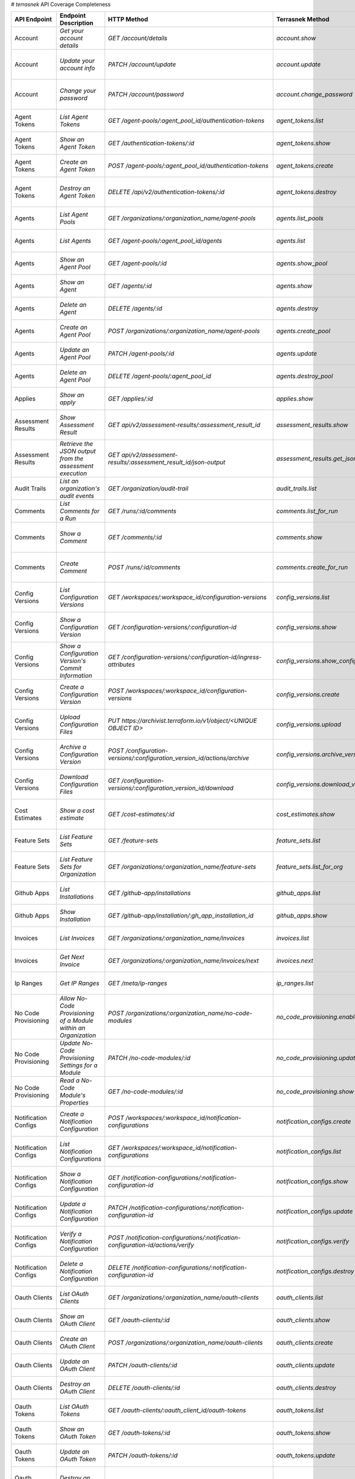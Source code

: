 # `terrasnek` API Coverage Completeness

=====================  ===============================================================  =================================================================================  ====================================================  =============  ===============================================================================================================================
API Endpoint           Endpoint Description                                             HTTP Method                                                                        Terrasnek Method                                      Implemented    Permalink
=====================  ===============================================================  =================================================================================  ====================================================  =============  ===============================================================================================================================
Account                `Get your account details`                                       `GET /account/details`                                                             `account.show`                                        True           https://www.terraform.io/cloud-docs/api-docs/account#get-your-account-details
Account                `Update your account info`                                       `PATCH /account/update`                                                            `account.update`                                      True           https://www.terraform.io/cloud-docs/api-docs/account#update-your-account-info
Account                `Change your password`                                           `PATCH /account/password`                                                          `account.change_password`                             True           https://www.terraform.io/cloud-docs/api-docs/account#change-your-password
Agent Tokens           `List Agent Tokens`                                              `GET /agent-pools/:agent_pool_id/authentication-tokens`                            `agent_tokens.list`                                   True           https://www.terraform.io/cloud-docs/api-docs/agent-tokens#list-agent-tokens
Agent Tokens           `Show an Agent Token`                                            `GET /authentication-tokens/:id`                                                   `agent_tokens.show`                                   True           https://www.terraform.io/cloud-docs/api-docs/agent-tokens#show-an-agent-token
Agent Tokens           `Create an Agent Token`                                          `POST /agent-pools/:agent_pool_id/authentication-tokens`                           `agent_tokens.create`                                 True           https://www.terraform.io/cloud-docs/api-docs/agent-tokens#create-an-agent-token
Agent Tokens           `Destroy an Agent Token`                                         `DELETE /api/v2/authentication-tokens/:id`                                         `agent_tokens.destroy`                                True           https://www.terraform.io/cloud-docs/api-docs/agent-tokens#destroy-an-agent-token
Agents                 `List Agent Pools`                                               `GET /organizations/:organization_name/agent-pools`                                `agents.list_pools`                                   True           https://www.terraform.io/cloud-docs/api-docs/agents#list-agent-pools
Agents                 `List Agents`                                                    `GET /agent-pools/:agent_pool_id/agents`                                           `agents.list`                                         True           https://www.terraform.io/cloud-docs/api-docs/agents#list-agents
Agents                 `Show an Agent Pool`                                             `GET /agent-pools/:id`                                                             `agents.show_pool`                                    True           https://www.terraform.io/cloud-docs/api-docs/agents#show-an-agent-pool
Agents                 `Show an Agent`                                                  `GET /agents/:id`                                                                  `agents.show`                                         True           https://www.terraform.io/cloud-docs/api-docs/agents#show-an-agent
Agents                 `Delete an Agent`                                                `DELETE /agents/:id`                                                               `agents.destroy`                                      True           https://www.terraform.io/cloud-docs/api-docs/agents#delete-an-agent
Agents                 `Create an Agent Pool`                                           `POST /organizations/:organization_name/agent-pools`                               `agents.create_pool`                                  True           https://www.terraform.io/cloud-docs/api-docs/agents#create-an-agent-pool
Agents                 `Update an Agent Pool`                                           `PATCH /agent-pools/:id`                                                           `agents.update`                                       True           https://www.terraform.io/cloud-docs/api-docs/agents#update-an-agent-pool
Agents                 `Delete an Agent Pool`                                           `DELETE /agent-pools/:agent_pool_id`                                               `agents.destroy_pool`                                 True           https://www.terraform.io/cloud-docs/api-docs/agents#delete-an-agent-pool
Applies                `Show an apply`                                                  `GET /applies/:id`                                                                 `applies.show`                                        True           https://www.terraform.io/cloud-docs/api-docs/applies#show-an-apply
Assessment Results     `Show Assessment Result`                                         `GET api/v2/assessment-results/:assessment_result_id`                              `assessment_results.show`                             True           https://www.terraform.io/cloud-docs/api-docs/assessment-results#show-assessment-result
Assessment Results     `Retrieve the JSON output from the assessment execution`         `GET api/v2/assessment-results/:assessment_result_id/json-output`                  `assessment_results.get_json_plan`                    True           https://www.terraform.io/cloud-docs/api-docs/assessment-results#retrieve-the-json-output-from-the-assessment-execution
Audit Trails           `List an organization's audit events`                            `GET /organization/audit-trail`                                                    `audit_trails.list`                                   True           https://www.terraform.io/cloud-docs/api-docs/audit-trails#list-an-organization's-audit-events
Comments               `List Comments for a Run`                                        `GET /runs/:id/comments`                                                           `comments.list_for_run`                               True           https://www.terraform.io/cloud-docs/api-docs/comments#list-comments-for-a-run
Comments               `Show a Comment`                                                 `GET /comments/:id`                                                                `comments.show`                                       True           https://www.terraform.io/cloud-docs/api-docs/comments#show-a-comment
Comments               `Create Comment`                                                 `POST /runs/:id/comments`                                                          `comments.create_for_run`                             True           https://www.terraform.io/cloud-docs/api-docs/comments#create-comment
Config Versions        `List Configuration Versions`                                    `GET /workspaces/:workspace_id/configuration-versions`                             `config_versions.list`                                True           https://www.terraform.io/cloud-docs/api-docs/configuration-versions#list-configuration-versions
Config Versions        `Show a Configuration Version`                                   `GET /configuration-versions/:configuration-id`                                    `config_versions.show`                                True           https://www.terraform.io/cloud-docs/api-docs/configuration-versions#show-a-configuration-version
Config Versions        `Show a Configuration Version's Commit Information`              `GET /configuration-versions/:configuration-id/ingress-attributes`                 `config_versions.show_config_version_commit_info`     True           https://www.terraform.io/cloud-docs/api-docs/configuration-versions#show-a-configuration-version's-commit-information
Config Versions        `Create a Configuration Version`                                 `POST /workspaces/:workspace_id/configuration-versions`                            `config_versions.create`                              True           https://www.terraform.io/cloud-docs/api-docs/configuration-versions#create-a-configuration-version
Config Versions        `Upload Configuration Files`                                     `PUT https://archivist.terraform.io/v1/object/<UNIQUE OBJECT ID>`                  `config_versions.upload`                              True           https://www.terraform.io/cloud-docs/api-docs/configuration-versions#upload-configuration-files
Config Versions        `Archive a Configuration Version`                                `POST /configuration-versions/:configuration_version_id/actions/archive`           `config_versions.archive_version`                     True           https://www.terraform.io/cloud-docs/api-docs/configuration-versions#archive-a-configuration-version
Config Versions        `Download Configuration Files`                                   `GET /configuration-versions/:configuration_version_id/download`                   `config_versions.download_version_files`              True           https://www.terraform.io/cloud-docs/api-docs/configuration-versions#download-configuration-files
Cost Estimates         `Show a cost estimate`                                           `GET /cost-estimates/:id`                                                          `cost_estimates.show`                                 True           https://www.terraform.io/cloud-docs/api-docs/cost-estimates#show-a-cost-estimate
Feature Sets           `List Feature Sets`                                              `GET /feature-sets`                                                                `feature_sets.list`                                   True           https://www.terraform.io/cloud-docs/api-docs/feature-sets#list-feature-sets
Feature Sets           `List Feature Sets for Organization`                             `GET /organizations/:organization_name/feature-sets`                               `feature_sets.list_for_org`                           True           https://www.terraform.io/cloud-docs/api-docs/feature-sets#list-feature-sets-for-organization
Github Apps            `List Installations`                                             `GET /github-app/installations`                                                    `github_apps.list`                                    True           https://www.terraform.io/cloud-docs/api-docs/github-app-installations#list-installations
Github Apps            `Show Installation`                                              `GET /github-app/installation/:gh_app_installation_id`                             `github_apps.show`                                    True           https://www.terraform.io/cloud-docs/api-docs/github-app-installations#show-installation
Invoices               `List Invoices`                                                  `GET /organizations/:organization_name/invoices`                                   `invoices.list`                                       True           https://www.terraform.io/cloud-docs/api-docs/invoices#list-invoices
Invoices               `Get Next Invoice`                                               `GET /organizations/:organization_name/invoices/next`                              `invoices.next`                                       True           https://www.terraform.io/cloud-docs/api-docs/invoices#get-next-invoice
Ip Ranges              `Get IP Ranges`                                                  `GET /meta/ip-ranges`                                                              `ip_ranges.list`                                      True           https://www.terraform.io/cloud-docs/api-docs/ip-ranges#get-ip-ranges
No Code Provisioning   `Allow No-Code Provisioning of a Module within an Organization`  `POST /organizations/:organization_name/no-code-modules`                           `no_code_provisioning.enable`                         True           https://www.terraform.io/cloud-docs/api-docs/no-code-provisioning#allow-no-code-provisioning-of-a-module-within-an-organization
No Code Provisioning   `Update No-Code Provisioning Settings for a Module`              `PATCH /no-code-modules/:id`                                                       `no_code_provisioning.update`                         True           https://www.terraform.io/cloud-docs/api-docs/no-code-provisioning#update-no-code-provisioning-settings-for-a-module
No Code Provisioning   `Read a No-Code Module's Properties`                             `GET /no-code-modules/:id`                                                         `no_code_provisioning.show`                           True           https://www.terraform.io/cloud-docs/api-docs/no-code-provisioning#read-a-no-code-module's-properties
Notification Configs   `Create a Notification Configuration`                            `POST /workspaces/:workspace_id/notification-configurations`                       `notification_configs.create`                         True           https://www.terraform.io/cloud-docs/api-docs/notification-configurations#create-a-notification-configuration
Notification Configs   `List Notification Configurations`                               `GET /workspaces/:workspace_id/notification-configurations`                        `notification_configs.list`                           True           https://www.terraform.io/cloud-docs/api-docs/notification-configurations#list-notification-configurations
Notification Configs   `Show a Notification Configuration`                              `GET /notification-configurations/:notification-configuration-id`                  `notification_configs.show`                           True           https://www.terraform.io/cloud-docs/api-docs/notification-configurations#show-a-notification-configuration
Notification Configs   `Update a Notification Configuration`                            `PATCH /notification-configurations/:notification-configuration-id`                `notification_configs.update`                         True           https://www.terraform.io/cloud-docs/api-docs/notification-configurations#update-a-notification-configuration
Notification Configs   `Verify a Notification Configuration`                            `POST /notification-configurations/:notification-configuration-id/actions/verify`  `notification_configs.verify`                         True           https://www.terraform.io/cloud-docs/api-docs/notification-configurations#verify-a-notification-configuration
Notification Configs   `Delete a Notification Configuration`                            `DELETE /notification-configurations/:notification-configuration-id`               `notification_configs.destroy`                        True           https://www.terraform.io/cloud-docs/api-docs/notification-configurations#delete-a-notification-configuration
Oauth Clients          `List OAuth Clients`                                             `GET /organizations/:organization_name/oauth-clients`                              `oauth_clients.list`                                  True           https://www.terraform.io/cloud-docs/api-docs/oauth-clients#list-oauth-clients
Oauth Clients          `Show an OAuth Client`                                           `GET /oauth-clients/:id`                                                           `oauth_clients.show`                                  True           https://www.terraform.io/cloud-docs/api-docs/oauth-clients#show-an-oauth-client
Oauth Clients          `Create an OAuth Client`                                         `POST /organizations/:organization_name/oauth-clients`                             `oauth_clients.create`                                True           https://www.terraform.io/cloud-docs/api-docs/oauth-clients#create-an-oauth-client
Oauth Clients          `Update an OAuth Client`                                         `PATCH /oauth-clients/:id`                                                         `oauth_clients.update`                                True           https://www.terraform.io/cloud-docs/api-docs/oauth-clients#update-an-oauth-client
Oauth Clients          `Destroy an OAuth Client`                                        `DELETE /oauth-clients/:id`                                                        `oauth_clients.destroy`                               True           https://www.terraform.io/cloud-docs/api-docs/oauth-clients#destroy-an-oauth-client
Oauth Tokens           `List OAuth Tokens`                                              `GET /oauth-clients/:oauth_client_id/oauth-tokens`                                 `oauth_tokens.list`                                   True           https://www.terraform.io/cloud-docs/api-docs/oauth-tokens#list-oauth-tokens
Oauth Tokens           `Show an OAuth Token`                                            `GET /oauth-tokens/:id`                                                            `oauth_tokens.show`                                   True           https://www.terraform.io/cloud-docs/api-docs/oauth-tokens#show-an-oauth-token
Oauth Tokens           `Update an OAuth Token`                                          `PATCH /oauth-tokens/:id`                                                          `oauth_tokens.update`                                 True           https://www.terraform.io/cloud-docs/api-docs/oauth-tokens#update-an-oauth-token
Oauth Tokens           `Destroy an OAuth Token`                                         `DELETE /oauth-tokens/:id`                                                         `oauth_tokens.destroy`                                True           https://www.terraform.io/cloud-docs/api-docs/oauth-tokens#destroy-an-oauth-token
Org Memberships        `Invite a User to an Organization`                               `POST /organizations/:organization_name/organization-memberships`                  `org_memberships.invite`                              True           https://www.terraform.io/cloud-docs/api-docs/organization-memberships#invite-a-user-to-an-organization
Org Memberships        `List Memberships for an Organization`                           `GET /organizations/:organization_name/organization-memberships`                   `org_memberships.list_for_org`                        True           https://www.terraform.io/cloud-docs/api-docs/organization-memberships#list-memberships-for-an-organization
Org Memberships        `List User's Own Memberships`                                    `GET /organization-memberships`                                                    `org_memberships.list_for_user`                       True           https://www.terraform.io/cloud-docs/api-docs/organization-memberships#list-user's-own-memberships
Org Memberships        `Show a Membership`                                              `GET /organization-memberships/:organization_membership_id`                        `org_memberships.show`                                True           https://www.terraform.io/cloud-docs/api-docs/organization-memberships#show-a-membership
Org Memberships        `Remove User from Organization`                                  `DELETE /organization-memberships/:organization_membership_id`                     `org_memberships.remove`                              True           https://www.terraform.io/cloud-docs/api-docs/organization-memberships#remove-user-from-organization
Org Tags               `List Tags`                                                      `GET /organizations/:organization_name/tags`                                       `org_tags.list_tags`                                  True           https://www.terraform.io/cloud-docs/api-docs/organization-tags#list-tags
Org Tags               `Delete tags`                                                    `DELETE /organizations/:organization_name/tags`                                    `org_tags.delete_tags`                                True           https://www.terraform.io/cloud-docs/api-docs/organization-tags#delete-tags
Org Tags               `Add workspaces to a tag`                                        `POST /tags/:tag_id/relationships/workspaces`                                      `org_tags.add_workspaces_to_tag`                      True           https://www.terraform.io/cloud-docs/api-docs/organization-tags#add-workspaces-to-a-tag
Org Tokens             `Generate a new organization token`                              `POST /organizations/:organization_name/authentication-token`                      `org_tokens.create`                                   True           https://www.terraform.io/cloud-docs/api-docs/organization-tokens#generate-a-new-organization-token
Org Tokens             `Delete the organization token`                                  `DELETE /organizations/:organization/authentication-token`                         `org_tokens.destroy`                                  True           https://www.terraform.io/cloud-docs/api-docs/organization-tokens#delete-the-organization-token
Orgs                   `List Organizations`                                             `GET /organizations`                                                               `orgs.entitlements`                                   True           https://www.terraform.io/cloud-docs/api-docs/organizations#list-organizations
Orgs                   `Show an Organization`                                           `GET /organizations/:organization_name`                                            `orgs.entitlements`                                   True           https://www.terraform.io/cloud-docs/api-docs/organizations#show-an-organization
Orgs                   `Create an Organization`                                         `POST /organizations`                                                              `orgs.create`                                         True           https://www.terraform.io/cloud-docs/api-docs/organizations#create-an-organization
Orgs                   `Update an Organization`                                         `PATCH /organizations/:organization_name`                                          `orgs.update`                                         True           https://www.terraform.io/cloud-docs/api-docs/organizations#update-an-organization
Orgs                   `Destroy an Organization`                                        `DELETE /organizations/:organization_name`                                         `orgs.destroy`                                        True           https://www.terraform.io/cloud-docs/api-docs/organizations#destroy-an-organization
Orgs                   `Show the Entitlement Set`                                       `GET /organizations/:organization_name/entitlement-set`                            `orgs.entitlements`                                   True           https://www.terraform.io/cloud-docs/api-docs/organizations#show-the-entitlement-set
Orgs                   `Show Module Producers`                                          `GET /organizations/:organization_name/relationships/module-producers`             `orgs.show_module_producers`                          True           https://www.terraform.io/cloud-docs/api-docs/organizations#show-module-producers
Plan Exports           `Create a plan export`                                           `POST /plan-exports`                                                               `plan_exports.create`                                 True           https://www.terraform.io/cloud-docs/api-docs/plan-exports#create-a-plan-export
Plan Exports           `Show a plan export`                                             `GET /plan-exports/:id`                                                            `plan_exports.show`                                   True           https://www.terraform.io/cloud-docs/api-docs/plan-exports#show-a-plan-export
Plan Exports           `Download exported plan data`                                    `GET /plan-exports/:id/download`                                                   `plan_exports.download`                               True           https://www.terraform.io/cloud-docs/api-docs/plan-exports#download-exported-plan-data
Plan Exports           `Delete exported plan data`                                      `DELETE /plan-exports/:id`                                                         `plan_exports.destroy`                                True           https://www.terraform.io/cloud-docs/api-docs/plan-exports#delete-exported-plan-data
Plans                  `Show a plan`                                                    `GET /plans/:id`                                                                   `plans.show`                                          True           https://www.terraform.io/cloud-docs/api-docs/plans#show-a-plan
Plans                  `Retrieve the JSON execution plan`                               `GET /plans/:id/json-output`                                                       `plans.download_json`                                 True           https://www.terraform.io/cloud-docs/api-docs/plans#retrieve-the-json-execution-plan
Policies               `Create a Policy`                                                `POST /organizations/:organization_name/policies`                                  `policies.create`                                     True           https://www.terraform.io/cloud-docs/api-docs/policies#create-a-policy
Policies               `Show a Policy`                                                  `GET /policies/:policy_id`                                                         `policies.show`                                       True           https://www.terraform.io/cloud-docs/api-docs/policies#show-a-policy
Policies               `Upload a Policy`                                                `PUT /policies/:policy_id/upload`                                                  `policies.upload`                                     True           https://www.terraform.io/cloud-docs/api-docs/policies#upload-a-policy
Policies               `Update a Policy`                                                `PATCH /policies/:policy_id`                                                       `policies.update`                                     True           https://www.terraform.io/cloud-docs/api-docs/policies#update-a-policy
Policies               `List Policies`                                                  `GET /organizations/:organization_name/policies`                                   `policies.list`                                       True           https://www.terraform.io/cloud-docs/api-docs/policies#list-policies
Policies               `Delete a Policy`                                                `DELETE /policies/:policy_id`                                                      `policies.destroy`                                    True           https://www.terraform.io/cloud-docs/api-docs/policies#delete-a-policy
Policy Checks          `List Policy Checks`                                             `GET /runs/:run_id/policy-checks`                                                  `policy_checks.list`                                  True           https://www.terraform.io/cloud-docs/api-docs/policy-checks#list-policy-checks
Policy Checks          `Show Policy Check`                                              `GET /policy-checks/:id`                                                           `policy_checks.show`                                  True           https://www.terraform.io/cloud-docs/api-docs/policy-checks#show-policy-check
Policy Checks          `Override Policy`                                                `POST /policy-checks/:id/actions/override`                                         `policy_checks.override`                              True           https://www.terraform.io/cloud-docs/api-docs/policy-checks#override-policy
Policy Checks          `List Policy Evaluations in the Task Stage`                      `GET /task-stages/:task_stage_id/policy-evaluations`                               `policy_checks.list_policy_evals_in_task_stage`       True           https://www.terraform.io/cloud-docs/api-docs/policy-checks#list-policy-evaluations-in-the-task-stage
Policy Checks          `List Policy Outcomes`                                           `GET /policy-evaluations/:policy_evaluation_id/policy-set-outcomes`                `policy_checks.list_policy_outcomes`                  True           https://www.terraform.io/cloud-docs/api-docs/policy-checks#list-policy-outcomes
Policy Checks          `Show a Policy Outcome`                                          `GET /policy-set-outcomes/:policy_set_outcome_id`                                  `policy_checks.show_policy_outcome`                   True           https://www.terraform.io/cloud-docs/api-docs/policy-checks#show-a-policy-outcome
Policy Set Params      `Create a Parameter`                                             `POST /policy-sets/:policy_set_id/parameters`                                      `policy_set_params.create`                            True           https://www.terraform.io/cloud-docs/api-docs/policy-set-params#create-a-parameter
Policy Set Params      `List Parameters`                                                `GET /policy-sets/:policy_set_id/parameters`                                       `policy_set_params.list`                              True           https://www.terraform.io/cloud-docs/api-docs/policy-set-params#list-parameters
Policy Set Params      `Update Parameters`                                              `PATCH /policy-sets/:policy_set_id/parameters/:parameter_id`                       `policy_set_params.update`                            True           https://www.terraform.io/cloud-docs/api-docs/policy-set-params#update-parameters
Policy Set Params      `Delete Parameters`                                              `DELETE /policy-sets/:policy_set_id/parameters/:parameter_id`                      `policy_set_params.destroy`                           True           https://www.terraform.io/cloud-docs/api-docs/policy-set-params#delete-parameters
Policy Sets            `Create a Policy Set`                                            `POST /organizations/:organization_name/policy-sets`                               `policy_sets.create`                                  True           https://www.terraform.io/cloud-docs/api-docs/policy-sets#create-a-policy-set
Policy Sets            `List Policy Sets`                                               `GET /organizations/:organization_name/policy-sets`                                `policy_sets.list`                                    True           https://www.terraform.io/cloud-docs/api-docs/policy-sets#list-policy-sets
Policy Sets            `Show a Policy Set`                                              `GET /policy-sets/:id`                                                             `policy_sets.show`                                    True           https://www.terraform.io/cloud-docs/api-docs/policy-sets#show-a-policy-set
Policy Sets            `Update a Policy Set`                                            `PATCH /policy-sets/:id`                                                           `policy_sets.update`                                  True           https://www.terraform.io/cloud-docs/api-docs/policy-sets#update-a-policy-set
Policy Sets            `Add Policies to the Policy Set`                                 `POST /policy-sets/:id/relationships/policies`                                     `policy_sets.add_policies_to_set`                     True           https://www.terraform.io/cloud-docs/api-docs/policy-sets#add-policies-to-the-policy-set
Policy Sets            `Attach a Policy Set to workspaces`                              `POST /policy-sets/:id/relationships/workspaces`                                   `policy_sets.attach_policy_set_to_workspaces`         True           https://www.terraform.io/cloud-docs/api-docs/policy-sets#attach-a-policy-set-to-workspaces
Policy Sets            `Remove Policies from the Policy Set`                            `DELETE /policy-sets/:id/relationships/policies`                                   `policy_sets.remove_policies_from_set`                True           https://www.terraform.io/cloud-docs/api-docs/policy-sets#remove-policies-from-the-policy-set
Policy Sets            `Detach the Policy Set from workspaces`                          `DELETE /policy-sets/:id/relationships/workspaces`                                 `policy_sets.detach_policy_set_from_workspaces`       True           https://www.terraform.io/cloud-docs/api-docs/policy-sets#detach-the-policy-set-from-workspaces
Policy Sets            `Delete a Policy Set`                                            `DELETE /policy-sets/:id`                                                          `policy_sets.remove_policies_from_set`                True           https://www.terraform.io/cloud-docs/api-docs/policy-sets#delete-a-policy-set
Policy Sets            `Create a Policy Set Version`                                    `POST /policy-sets/:id/versions`                                                   `policy_sets.create_policy_set_version`               True           https://www.terraform.io/cloud-docs/api-docs/policy-sets#create-a-policy-set-version
Policy Sets            `Upload Policy Set Versions`                                     `PUT https://archivist.terraform.io/v1/object/<UNIQUE OBJECT ID>`                  `policy_sets.upload`                                  True           https://www.terraform.io/cloud-docs/api-docs/policy-sets#upload-policy-set-versions
Policy Sets            `Show a Policy Set Version`                                      `GET /policy-set-versions/:id`                                                     `policy_sets.show_policy_set_version`                 True           https://www.terraform.io/cloud-docs/api-docs/policy-sets#show-a-policy-set-version
Project Team Access    `List Team Access to a Project`                                  `GET /team-projects`                                                               `project_team_access.list`                            True           https://www.terraform.io/cloud-docs/api-docs/project-team-access#list-team-access-to-a-project
Project Team Access    `Show a Team Access relationship`                                `GET /team-projects/:id`                                                           `project_team_access.show`                            True           https://www.terraform.io/cloud-docs/api-docs/project-team-access#show-a-team-access-relationship
Project Team Access    `Add Team Access to a Project`                                   `POST /team-projects`                                                              `project_team_access.add_project_team_access`         True           https://www.terraform.io/cloud-docs/api-docs/project-team-access#add-team-access-to-a-project
Project Team Access    `Update Team Access to a Project`                                `PATCH /team-projects/:id`                                                         `project_team_access.update`                          True           https://www.terraform.io/cloud-docs/api-docs/project-team-access#update-team-access-to-a-project
Project Team Access    `Remove Team Access from a Project`                              `DELETE /team-projects/:id`                                                        `project_team_access.remove_project_team_access`      True           https://www.terraform.io/cloud-docs/api-docs/project-team-access#remove-team-access-from-a-project
Projects               `Create a Project`                                               `POST /organizations/:organization_name/projects`                                  `projects.create`                                     True           https://www.terraform.io/cloud-docs/api-docs/projects#create-a-project
Projects               `Update a Project`                                               `PATCH /projects/:project_id`                                                      `projects.update`                                     True           https://www.terraform.io/cloud-docs/api-docs/projects#update-a-project
Projects               `List projects`                                                  `GET /organizations/:organization_name/projects`                                   `projects.list`                                       True           https://www.terraform.io/cloud-docs/api-docs/projects#list-projects
Projects               `Show project`                                                   `GET /projects/:project_id`                                                        `projects.show`                                       True           https://www.terraform.io/cloud-docs/api-docs/projects#show-project
Projects               `Delete a project`                                               `DELETE /projects/:project_id`                                                     `projects.destroy`                                    True           https://www.terraform.io/cloud-docs/api-docs/projects#delete-a-project
Run Triggers           `Create a Run Trigger`                                           `POST /workspaces/:workspace_id/run-triggers`                                      `run_triggers.create`                                 True           https://www.terraform.io/cloud-docs/api-docs/run-triggers#create-a-run-trigger
Run Triggers           `List Run Triggers`                                              `GET /workspaces/:workspace_id/run-triggers`                                       `run_triggers.list`                                   True           https://www.terraform.io/cloud-docs/api-docs/run-triggers#list-run-triggers
Run Triggers           `Show a Run Trigger`                                             `GET /run-triggers/:run_trigger_id`                                                `run_triggers.show`                                   True           https://www.terraform.io/cloud-docs/api-docs/run-triggers#show-a-run-trigger
Run Triggers           `Delete a Run Trigger`                                           `DELETE /run-triggers/:run_trigger_id`                                             `run_triggers.destroy`                                True           https://www.terraform.io/cloud-docs/api-docs/run-triggers#delete-a-run-trigger
Runs                   `Create a Run`                                                   `POST /runs`                                                                       `runs.create`                                         True           https://www.terraform.io/cloud-docs/api-docs/run#create-a-run
Runs                   `Apply a Run`                                                    `POST /runs/:run_id/actions/apply`                                                 `runs.apply`                                          True           https://www.terraform.io/cloud-docs/api-docs/run#apply-a-run
Runs                   `List Runs in a Workspace`                                       `GET /workspaces/:workspace_id/runs`                                               `runs.list`                                           True           https://www.terraform.io/cloud-docs/api-docs/run#list-runs-in-a-workspace
Runs                   `Get run details`                                                `GET /runs/:run_id`                                                                `runs.show`                                           True           https://www.terraform.io/cloud-docs/api-docs/run#get-run-details
Runs                   `Discard a Run`                                                  `POST /runs/:run_id/actions/discard`                                               `runs.discard`                                        True           https://www.terraform.io/cloud-docs/api-docs/run#discard-a-run
Runs                   `Cancel a Run`                                                   `POST /runs/:run_id/actions/cancel`                                                `runs.cancel`                                         True           https://www.terraform.io/cloud-docs/api-docs/run#cancel-a-run
Runs                   `Forcefully cancel a run`                                        `POST /runs/:run_id/actions/force-cancel`                                          `runs.force_cancel`                                   True           https://www.terraform.io/cloud-docs/api-docs/run#forcefully-cancel-a-run
Runs                   `Forcefully execute a run`                                       `POST /runs/:run_id/actions/force-execute`                                         `runs.force_execute`                                  True           https://www.terraform.io/cloud-docs/api-docs/run#forcefully-execute-a-run
Ssh Keys               `List SSH Keys`                                                  `GET /organizations/:organization_name/ssh-keys`                                   `ssh_keys.list`                                       True           https://www.terraform.io/cloud-docs/api-docs/ssh-keys#list-ssh-keys
Ssh Keys               `Get an SSH Key`                                                 `GET /ssh-keys/:ssh_key_id`                                                        `ssh_keys.show`                                       True           https://www.terraform.io/cloud-docs/api-docs/ssh-keys#get-an-ssh-key
Ssh Keys               `Create an SSH Key`                                              `POST /organizations/:organization_name/ssh-keys`                                  `ssh_keys.create`                                     True           https://www.terraform.io/cloud-docs/api-docs/ssh-keys#create-an-ssh-key
Ssh Keys               `Update an SSH Key`                                              `PATCH /ssh-keys/:ssh_key_id`                                                      `ssh_keys.update`                                     True           https://www.terraform.io/cloud-docs/api-docs/ssh-keys#update-an-ssh-key
Ssh Keys               `Delete an SSH Key`                                              `DELETE /ssh-keys/:ssh_key_id`                                                     `ssh_keys.destroy`                                    True           https://www.terraform.io/cloud-docs/api-docs/ssh-keys#delete-an-ssh-key
State Version Outputs  `List State Version Outputs`                                     `GET /state-versions/:state_version_id/outputs`                                    `state_version_outputs.list`                          True           https://www.terraform.io/cloud-docs/api-docs/state-version-outputs#list-state-version-outputs
State Version Outputs  `Show a State Version Output`                                    `GET /state-version-outputs/:state_version_output_id`                              `state_version_outputs.show`                          True           https://www.terraform.io/cloud-docs/api-docs/state-version-outputs#show-a-state-version-output
State Version Outputs  `Show Current State Version Outputs for a Workspace`             `GET /workspaces/:workspace_id/current-state-version-outputs`                      `state_version_outputs.show_current_for_workspace`    True           https://www.terraform.io/cloud-docs/api-docs/state-version-outputs#show-current-state-version-outputs-for-a-workspace
State Versions         `Create a State Version`                                         `POST /workspaces/:workspace_id/state-versions`                                    `state_versions.create`                               True           https://www.terraform.io/cloud-docs/api-docs/state-versions#create-a-state-version
State Versions         `List State Versions for a Workspace`                            `GET /state-versions`                                                              `state_versions.list`                                 True           https://www.terraform.io/cloud-docs/api-docs/state-versions#list-state-versions-for-a-workspace
State Versions         `Fetch the Current State Version for a Workspace`                `GET /workspaces/:workspace_id/current-state-version`                              `state_versions.get_current`                          True           https://www.terraform.io/cloud-docs/api-docs/state-versions#fetch-the-current-state-version-for-a-workspace
State Versions         `Show a State Version`                                           `GET /state-versions/:state_version_id`                                            `state_versions.list_state_version_outputs`           True           https://www.terraform.io/cloud-docs/api-docs/state-versions#show-a-state-version
State Versions         `Rollback to a Previous State Version`                           `PATCH /workspaces/:workspace_id/state-versions`                                   `state_versions.rollback`                             True           https://www.terraform.io/cloud-docs/api-docs/state-versions#rollback-to-a-previous-state-version
Subscriptions          `Show Subscription For Organization`                             `GET /organizations/:organization_name/subscription`                               `subscriptions.show`                                  True           https://www.terraform.io/cloud-docs/api-docs/subscriptions#show-subscription-for-organization
Subscriptions          `Show Subscription By ID`                                        `GET /subscriptions/:id`                                                           `subscriptions.show_by_id`                            True           https://www.terraform.io/cloud-docs/api-docs/subscriptions#show-subscription-by-id
Team Access            `List Team Access to a Workspace`                                `GET /team-workspaces`                                                             `team_access.list`                                    True           https://www.terraform.io/cloud-docs/api-docs/team-access#list-team-access-to-a-workspace
Team Access            `Show a Team Access relationship`                                `GET /team-workspaces/:id`                                                         `team_access.show`                                    True           https://www.terraform.io/cloud-docs/api-docs/team-access#show-a-team-access-relationship
Team Access            `Add Team Access to a Workspace`                                 `POST /team-workspaces`                                                            `team_access.add_team_access`                         True           https://www.terraform.io/cloud-docs/api-docs/team-access#add-team-access-to-a-workspace
Team Access            `Update Team Access to a Workspace`                              `PATCH /team-workspaces/:id`                                                       `team_access.update`                                  True           https://www.terraform.io/cloud-docs/api-docs/team-access#update-team-access-to-a-workspace
Team Access            `Remove Team Access to a Workspace`                              `DELETE /team-workspaces/:id`                                                      `team_access.remove_team_access`                      True           https://www.terraform.io/cloud-docs/api-docs/team-access#remove-team-access-to-a-workspace
Team Memberships       `Add a User to Team (With user ID)`                              `POST /teams/:team_id/relationships/users`                                         `team_memberships.add_user_to_team`                   True           https://www.terraform.io/cloud-docs/api-docs/team-members#add-a-user-to-team-(with-user-id)
Team Memberships       `Add a User to Team (With organization membership ID)`           `POST /teams/:team_id/relationships/organization-memberships`                      `team_memberships.add_user_to_team_with_org_id`       True           https://www.terraform.io/cloud-docs/api-docs/team-members#add-a-user-to-team-(with-organization-membership-id)
Team Memberships       `Delete a User from Team (With user ID)`                         `DELETE /teams/:team_id/relationships/users`                                       `team_memberships.remove_user_from_team`              True           https://www.terraform.io/cloud-docs/api-docs/team-members#delete-a-user-from-team-(with-user-id)
Team Memberships       `Delete a User from Team (With organization membership ID)`      `DELETE /teams/:team_id/relationships/organization-memberships`                    `team_memberships.remove_user_from_team_with_org_id`  True           https://www.terraform.io/cloud-docs/api-docs/team-members#delete-a-user-from-team-(with-organization-membership-id)
Teams                  `List teams`                                                     `GET organizations/:organization_name/teams`                                       `teams.list`                                          True           https://www.terraform.io/cloud-docs/api-docs/teams#list-teams
Teams                  `Create a Team`                                                  `POST /organizations/:organization_name/teams`                                     `teams.create`                                        True           https://www.terraform.io/cloud-docs/api-docs/teams#create-a-team
Teams                  `Show Team Information`                                          `GET /teams/:team_id`                                                              `teams.show`                                          True           https://www.terraform.io/cloud-docs/api-docs/teams#show-team-information
Teams                  `Update a Team`                                                  `PATCH /teams/:team_id`                                                            `teams.update`                                        True           https://www.terraform.io/cloud-docs/api-docs/teams#update-a-team
Teams                  `Delete a Team`                                                  `DELETE /teams/:team_id`                                                           `teams.destroy`                                       True           https://www.terraform.io/cloud-docs/api-docs/teams#delete-a-team
User Tokens            `List User Tokens`                                               `GET /users/:user_id/authentication-tokens`                                        `user_tokens.list`                                    True           https://www.terraform.io/cloud-docs/api-docs/user-tokens#list-user-tokens
User Tokens            `Show a User Token`                                              `GET /authentication-tokens/:id`                                                   `user_tokens.show`                                    True           https://www.terraform.io/cloud-docs/api-docs/user-tokens#show-a-user-token
User Tokens            `Create a User Token`                                            `POST /users/:user_id/authentication-tokens`                                       `user_tokens.create`                                  True           https://www.terraform.io/cloud-docs/api-docs/user-tokens#create-a-user-token
User Tokens            `Destroy a User Token`                                           `DELETE /authentication-tokens/:id`                                                `user_tokens.destroy`                                 True           https://www.terraform.io/cloud-docs/api-docs/user-tokens#destroy-a-user-token
Users                  `Show a User`                                                    `GET /users/:user_id`                                                              `users.show`                                          True           https://www.terraform.io/cloud-docs/api-docs/users#show-a-user
Var Sets               `Create a Variable Set`                                          `POST organizations/:organization_name/varsets`                                    `var_sets.create`                                     True           https://www.terraform.io/cloud-docs/api-docs/variable-sets#create-a-variable-set
Var Sets               `Delete a Variable Set`                                          `DELETE varsets/:varset_id`                                                        `var_sets.destroy`                                    True           https://www.terraform.io/cloud-docs/api-docs/variable-sets#delete-a-variable-set
Var Sets               `Show Variable Set`                                              `GET varsets/:varset_id`                                                           `var_sets.show`                                       True           https://www.terraform.io/cloud-docs/api-docs/variable-sets#show-variable-set
Var Sets               `List Variable Sets`                                             `GET organizations/:organization_name/varsets`                                     `var_sets.list_for_org`                               True           https://www.terraform.io/cloud-docs/api-docs/variable-sets#list-variable-sets
Var Sets               `Add Variable`                                                   `POST varsets/:varset_external_id/relationships/vars`                              `var_sets.add_var_to_varset`                          True           https://www.terraform.io/cloud-docs/api-docs/variable-sets#add-variable
Var Sets               `Update a Variable in a Variable Set`                            `PATCH varsets/:varset_id/relationships/vars/:var_id`                              `var_sets.update_var_in_varset`                       True           https://www.terraform.io/cloud-docs/api-docs/variable-sets#update-a-variable-in-a-variable-set
Var Sets               `Delete a Variable in a Variable Set`                            `DELETE varsets/:varset_id/relationships/vars/:var_id`                             `var_sets.delete_var_from_varset`                     True           https://www.terraform.io/cloud-docs/api-docs/variable-sets#delete-a-variable-in-a-variable-set
Var Sets               `List Variables in a Variable Set`                               `GET varsets/:varset_id/relationships/vars`                                        `var_sets.list_vars_in_varset`                        True           https://www.terraform.io/cloud-docs/api-docs/variable-sets#list-variables-in-a-variable-set
Var Sets               `Apply Variable Set to Workspaces`                               `POST varsets/:varset_id/relationships/workspaces`                                 `var_sets.apply_varset_to_workspace`                  True           https://www.terraform.io/cloud-docs/api-docs/variable-sets#apply-variable-set-to-workspaces
Var Sets               `Remove a Variable Set from Workspaces`                          `DELETE varsets/:varset_id/relationships/workspaces`                               `var_sets.remove_varset_from_workspace`               True           https://www.terraform.io/cloud-docs/api-docs/variable-sets#remove-a-variable-set-from-workspaces
Var Sets               `Apply Variable Set to Projects`                                 `POST varsets/:varset_id/relationships/projects`                                   `var_sets.apply_varset_to_project`                    True           https://www.terraform.io/cloud-docs/api-docs/variable-sets#apply-variable-set-to-projects
Var Sets               `Remove a Variable Set from Projects`                            `DELETE varsets/:varset_id/relationships/projects`                                 `var_sets.remove_varset_from_project`                 True           https://www.terraform.io/cloud-docs/api-docs/variable-sets#remove-a-variable-set-from-projects
Vars                   `Create a Variable`                                              `POST /vars`                                                                       `vars.create`                                         True           https://www.terraform.io/cloud-docs/api-docs/variables#create-a-variable
Vars                   `List Variables`                                                 `GET /vars`                                                                        `vars.list`                                           True           https://www.terraform.io/cloud-docs/api-docs/variables#list-variables
Vars                   `Update Variables`                                               `PATCH /vars/:variable_id`                                                         `vars.update`                                         True           https://www.terraform.io/cloud-docs/api-docs/variables#update-variables
Vars                   `Delete Variables`                                               `DELETE /vars/:variable_id`                                                        `vars.destroy`                                        True           https://www.terraform.io/cloud-docs/api-docs/variables#delete-variables
Vcs Events             `List VCS events`                                                `GET /organizations/:organization_name/vcs-events`                                 `vcs_events.list`                                     True           https://www.terraform.io/cloud-docs/api-docs/vcs-events#list-vcs-events
Workspace Resources    `List Workspace Resources`                                       `GET /workspaces/:workspace_id/resources`                                          `workspace_resources.list`                            True           https://www.terraform.io/cloud-docs/api-docs/workspace-resources#list-workspace-resources
Workspace Vars         `Create a Variable`                                              `POST /workspaces/:workspace_id/vars`                                              `workspace_vars.create`                               True           https://www.terraform.io/cloud-docs/api-docs/workspace-variables#create-a-variable
Workspace Vars         `List Variables`                                                 `GET /workspaces/:workspace_id/vars`                                               `workspace_vars.list`                                 True           https://www.terraform.io/cloud-docs/api-docs/workspace-variables#list-variables
Workspace Vars         `Update Variables`                                               `PATCH /workspaces/:workspace_id/vars/:variable_id`                                `workspace_vars.update`                               True           https://www.terraform.io/cloud-docs/api-docs/workspace-variables#update-variables
Workspace Vars         `Delete Variables`                                               `DELETE /workspaces/:workspace_id/vars/:variable_id`                               `workspace_vars.destroy`                              True           https://www.terraform.io/cloud-docs/api-docs/workspace-variables#delete-variables
Workspaces             `Create a Workspace`                                             `POST /organizations/:organization_name/workspaces`                                `workspaces.create`                                   True           https://www.terraform.io/cloud-docs/api-docs/workspaces#create-a-workspace
Workspaces             `Update a Workspace`                                             `PATCH /workspaces/:workspace_id`                                                  `workspaces.update`                                   True           https://www.terraform.io/cloud-docs/api-docs/workspaces#update-a-workspace
Workspaces             `List workspaces`                                                `GET /organizations/:organization_name/workspaces`                                 `workspaces.list`                                     True           https://www.terraform.io/cloud-docs/api-docs/workspaces#list-workspaces
Workspaces             `Show workspace`                                                 `GET /workspaces/:workspace_id`                                                    `workspaces.show`                                     True           https://www.terraform.io/cloud-docs/api-docs/workspaces#show-workspace
Workspaces             `Safe Delete a workspace`                                        `POST /workspaces/:workspace_id/actions/safe-delete`                               `workspaces.safe_destroy`                             True           https://www.terraform.io/cloud-docs/api-docs/workspaces#safe-delete-a-workspace
Workspaces             `Force Delete a workspace`                                       `DELETE /workspaces/:workspace_id`                                                 `workspaces.destroy`                                  True           https://www.terraform.io/cloud-docs/api-docs/workspaces#force-delete-a-workspace
Workspaces             `Lock a workspace`                                               `POST /workspaces/:workspace_id/actions/lock`                                      `workspaces.lock`                                     True           https://www.terraform.io/cloud-docs/api-docs/workspaces#lock-a-workspace
Workspaces             `Unlock a workspace`                                             `POST /workspaces/:workspace_id/actions/unlock`                                    `workspaces.unlock`                                   True           https://www.terraform.io/cloud-docs/api-docs/workspaces#unlock-a-workspace
Workspaces             `Force Unlock a workspace`                                       `POST /workspaces/:workspace_id/actions/force-unlock`                              `workspaces.force_unlock`                             True           https://www.terraform.io/cloud-docs/api-docs/workspaces#force-unlock-a-workspace
Workspaces             `Assign an SSH key to a workspace`                               `PATCH /workspaces/:workspace_id/relationships/ssh-key`                            `workspaces.assign_ssh_key`                           True           https://www.terraform.io/cloud-docs/api-docs/workspaces#assign-an-ssh-key-to-a-workspace
Workspaces             `Unassign an SSH key from a workspace`                           `PATCH /workspaces/:workspace_id/relationships/ssh-key`                            `workspaces.assign_ssh_key`                           True           https://www.terraform.io/cloud-docs/api-docs/workspaces#unassign-an-ssh-key-from-a-workspace
Workspaces             `Get Remote State Consumers`                                     `GET /workspaces/:workspace_id/relationships/remote-state-consumers`               `workspaces.get_remote_state_consumers`               True           https://www.terraform.io/cloud-docs/api-docs/workspaces#get-remote-state-consumers
Workspaces             `Replace Remote State Consumers`                                 `PATCH /workspaces/:workspace_id/relationships/remote-state-consumers`             `workspaces.replace_remote_state_consumers`           True           https://www.terraform.io/cloud-docs/api-docs/workspaces#replace-remote-state-consumers
Workspaces             `Add Remote State Consumers`                                     `POST /workspaces/:workspace_id/relationships/remote-state-consumers`              `workspaces.add_remote_state_consumers`               True           https://www.terraform.io/cloud-docs/api-docs/workspaces#add-remote-state-consumers
Workspaces             `Delete Remote State Consumers`                                  `DELETE /workspaces/:workspace_id/relationships/remote-state-consumers`            `workspaces.delete_remote_state_consumers`            True           https://www.terraform.io/cloud-docs/api-docs/workspaces#delete-remote-state-consumers
Workspaces             `Get Tags`                                                       `GET /workspaces/:workspace_id/relationships/tags`                                 `workspaces.list_tags`                                True           https://www.terraform.io/cloud-docs/api-docs/workspaces#get-tags
Workspaces             `Add tags to a workspace`                                        `POST /workspaces/:workspace_id/relationships/tags`                                `workspaces.add_tags`                                 True           https://www.terraform.io/cloud-docs/api-docs/workspaces#add-tags-to-a-workspace
Workspaces             `Remove tags from workspace`                                     `DELETE /workspaces/:workspace_id/relationships/tags`                              `workspaces.remove_tags`                              True           https://www.terraform.io/cloud-docs/api-docs/workspaces#remove-tags-from-workspace
=====================  ===============================================================  =================================================================================  ====================================================  =============  ===============================================================================================================================
